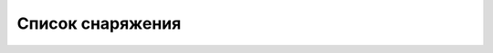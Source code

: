 .. index:: tourism, list, equipment

.. meta::
   :keywords: tourism, list, equipment

.. _equipment-list:

Список снаряжения
=================

.. csv-table:: Equipment List
   :file: equipment.csv
   :header-rows: 1
   :delim: U+003B
   :quote: U+0027
   :widths: auto
